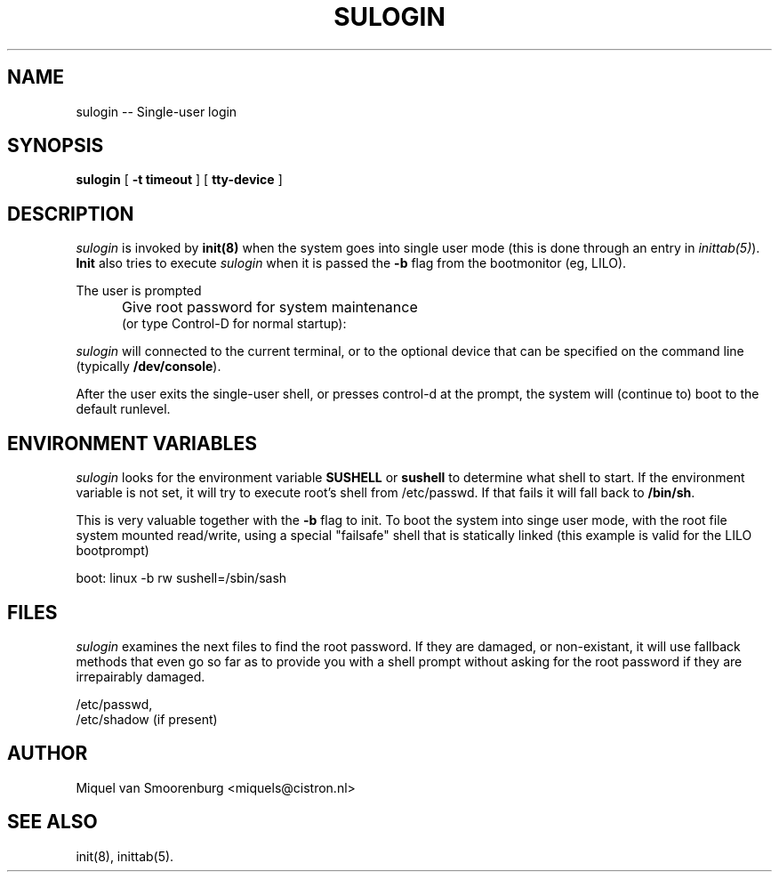 .TH SULOGIN 8 "15 May 1996" "" "Linux System Administrator's Manual"
.SH NAME
sulogin -- Single-user login
.SH SYNOPSIS
.B sulogin
.RB [ " -t timeout " ]
.RB [ " tty-device " ]
.SH DESCRIPTION
.I sulogin
is invoked by \fBinit(8)\fP when the system goes into single user mode
(this is done through an entry in \fIinittab(5)\fP). \fBInit\fP also
tries to execute \fIsulogin\fP when it is passed the \fB-b\fP flag
from the bootmonitor (eg, LILO).
.PP
The user is prompted
.IP "" .5i
Give root password for system maintenance
.br
(or type Control-D for normal startup):
.PP
\fIsulogin\fP will connected to the current terminal, or to the
optional device that can be specified on the command line
(typically \fB/dev/console\fP).
.PP
After the user exits the single-user shell, or presses control-d at the
prompt, the system will (continue to) boot to the default runlevel.
.SH ENVIRONMENT VARIABLES
\fIsulogin\fP looks for the environment variable \fBSUSHELL\fP or
\fBsushell\fP to determine what shell to start. If the environment variable
is not set, it will try to execute root's shell from /etc/passwd. If that
fails it will fall back to \fB/bin/sh\fP.
.PP
This is very valuable together with the \fB-b\fP flag to init. To boot
the system into singe user mode, with the root file system mounted read/write,
using a special "failsafe" shell that is statically linked (this example
is valid for the LILO bootprompt)
.PP
boot: linux -b rw sushell=/sbin/sash
.SH FILES
\fIsulogin\fP examines the next files to find the root password. If
they are damaged, or non-existant, it will use fallback methods that
even go so far as to provide you with a shell prompt without asking
for the root password if they are irrepairably damaged.
.PP
/etc/passwd,
.br
/etc/shadow (if present)
.SH AUTHOR
Miquel van Smoorenburg <miquels@cistron.nl>
.SH SEE ALSO
init(8), inittab(5).
